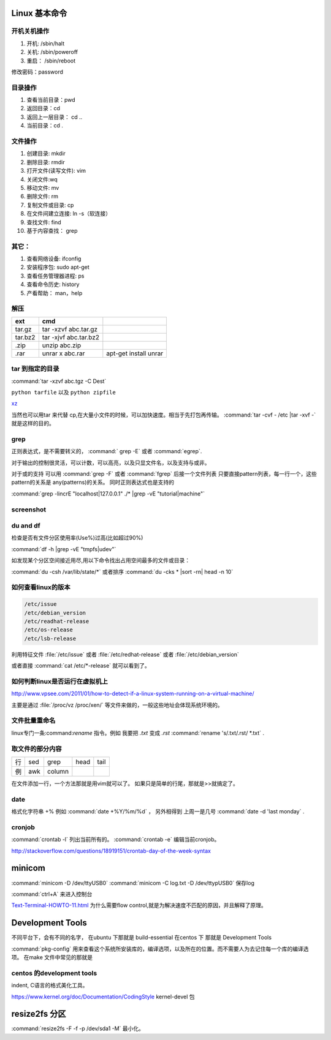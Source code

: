Linux 基本命令
==============


开机关机操作
------------

#. 开机:  /sbin/halt
#. 关机:  /sbin/poweroff
#. 重启： /sbin/reboot 

修改密码：password

目录操作
--------

#. 查看当前目录：pwd
#. 返回目录：cd 
#. 返回上一层目录： cd ..
#. 当前目录：cd .

文件操作
--------

#. 创建目录: mkdir
#. 删除目录: rmdir
#. 打开文件(读写文件): vim 
#. 关闭文件:wq 
#. 移动文件: mv 
#. 删除文件: rm
#. 复制文件或目录: cp
#. 在文件间建立连接: ln -s（软连接）
#. 查找文件: find 
#. 基于内容查找： grep

其它：
-----

#. 查看网络设备: ifconfig
#. 安装程序包: sudo apt-get 
#. 查看任务管理器进程: ps 
#. 查看命令历史: history
#. 产看帮助： man，help

解压 
----

.. csv-table:: 
   :header: ext, cmd

   tar.gz , tar -xzvf  abc.tar.gz
   tar.bz2, tar -xjvf  abc.tar.bz2
   .zip  ,   unzip abc.zip
   .rar,   unrar x abc.rar, apt-get install unrar   

tar 到指定的目录
----------------

:command:`tar -xzvf abc.tgz -C Dest`

``python tarfile`` 以及 ``python zipfile``

`xz <http://en.wikipedia.org/wiki/Xz>`_

当然也可以用tar 来代替 cp,在大量小文件的时候，可以加快速度。相当于先打包再传输。
:command:`tar -cvf - /etc |tar -xvf -` 就是这样的目的。 

grep 
----

正则表达式，是不需要转义的， :command:` grep -E` 或者 :command:`egrep`.

对于输出的控制很灵活，可以计数，可以高亮，以及只显文件名，以及支持与或非。

对于或的支持 可以用  :command:`grep -F` 或者 :command:`fgrep` 后接一个文件列表
只要直接pattern列表，每一行一个，这些pattern的关系是 any(patterns)的关系。
同时正则表达式也是支持的 


:command:`grep -lincrE "localhost|127.0.0.1" ./* |grep -vE "tutorial|machine"`

screenshot
----------

du and df
---------

检查是否有文件分区使用率(Use%)过高(比如超过90%)

:command:`df -h |grep -vE "tmpfs|udev"` 

如发现某个分区空间接近用尽,用以下命令找出占用空间最多的文件或目录：

:command:`du -csh /var/lib/state/*` 或者排序 
:command:`du -cks * |sort -rn| head -n 10` 

如何查看linux的版本
-------------------

.. code-block:: bash

   /etc/issue 
   /etc/debian_version
   /etc/readhat-release
   /etc/os-release
   /etc/lsb-release

利用特征文件 :file:`/etc/issue` 或者 :file:`/etc/redhat-release` 或者 :file:`/etc/debian_version`

或者直接 :command:`cat /etc/*-release` 就可以看到了。


如何判断linux是否运行在虚拟机上
-------------------------------

http://www.vpsee.com/2011/01/how-to-detect-if-a-linux-system-running-on-a-virtual-machine/

主要是通过 :file:`/proc/vz  /proc/xen/` 等文件来做的，一般这些地址会体现系统环境的。

文件批量重命名
--------------

linux专门一条:command:`rename` 指令。例如 我要把  *.txt* 变成 *.rst*
:command:`rename 's/.txt/.rst/ *.txt` .

取文件的部分内容
----------------

.. csv-table::
   
   行, sed,grep,head,tail
   例,awk,column

在文件添加一行，一个方法那就是用vim就可以了。
如果只是简单的行尾，那就是>>就搞定了。

date
----

格式化字符串   +% 例如 :command:`date +%Y/%m/%d` ， 另外相得到 
上周一是几号  :command:`date -d 'last monday` . 

cronjob
-------

:command:`crontab -l` 列出当前所有的。
:command:`crontab -e` 编辑当前cronjob。

http://stackoverflow.com/questions/18919151/crontab-day-of-the-week-syntax

minicom
=======

:command:`minicom -D /dev/ttyUSB0` 
:command:`minicom -C log.txt -D /dev/ttypUSB0` 保存log

:command:`ctrl+A` 来进入控制台

`Text-Terminal-HOWTO-11.html <http://www.tldp.org/HOWTO/Text-Terminal-HOWTO-11.html>`_  为什么需要flow control,就是为解决速度不匹配的原因，并且解释了原理。



Development Tools
=================

不同平台下，会有不同的名字，
在ubuntu 下那就是  build-essential
在centos 下 那就是 Development Tools

:command:`pkg-config` 用来查看这个系统所安装库的，编译选项，以及所在的位置。而不需要人为去记住每一个库的编译选项。 在make 文件中常见的那就是


centos 的development tools
--------------------------

indent, C语言的格式美化工具。 

https://www.kernel.org/doc/Documentation/CodingStyle
kernel-devel 包

resize2fs 分区 
==============

:command:`resize2fs -F -f -p /dev/sda1 -M` 最小化。


